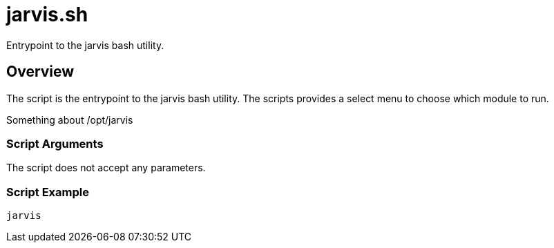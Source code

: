 = jarvis.sh

// +-----------------------------------------------+
// |                                               |
// |    DO NOT EDIT HERE !!!!!                     |
// |                                               |
// |    File is auto-generated by pipeline.        |
// |    Contents are based on bash script docs.    |
// |                                               |
// +-----------------------------------------------+


Entrypoint to the jarvis bash utility.

== Overview

The script is the entrypoint to the jarvis bash utility. The scripts provides a select menu
to choose which module to run.

Something about /opt/jarvis

=== Script Arguments

The script does not accept any parameters.

=== Script Example

[source, bash]

----
jarvis
----
